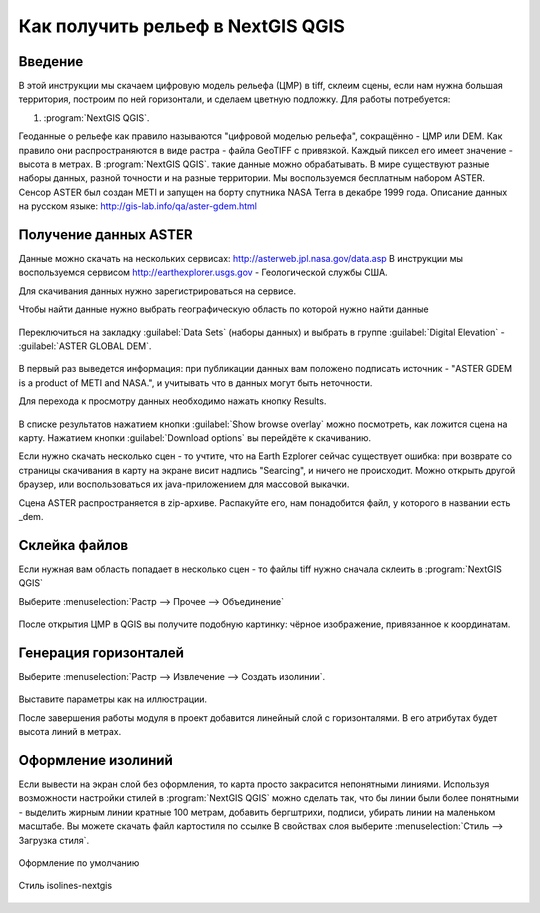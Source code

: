 .. sectionauthor:: Артём Светлов <@nextgis.ru>

.. relief:

Как получить рельеф в NextGIS QGIS
=====================================

Введение
----------------------------

В этой инструкции мы скачаем цифровую модель рельефа (ЦМР) в tiff, склеим сцены, если нам нужна большая территория, построим по ней горизонтали, и сделаем цветную подложку. 
Для работы потребуется:


#. :program:`NextGIS QGIS`.


Геоданные о рельефе как правило называются "цифровой моделью рельефа", сокращённо - ЦМР или DEM. Как правило они распространяются в виде растра - файла GeoTIFF с привязкой. Каждый пиксел его имеет значение - высота в метрах. В :program:`NextGIS QGIS`. такие данные можно обрабатывать. 
В мире существуют разные наборы данных, разной точности и на разные территории. Мы воспользуемся бесплатным набором ASTER. Сенсор ASTER был создан METI и запущен на борту спутника NASA Terra в декабре 1999 года. Описание данных на русском языке: http://gis-lab.info/qa/aster-gdem.html

Получение данных ASTER
----------------------------

Данные можно скачать на нескольких сервисах: http://asterweb.jpl.nasa.gov/data.asp
В инструкции мы воспользуемся сервисом http://earthexplorer.usgs.gov - Геологической службы США.

Для скачивания данных нужно зарегистрироваться на сервисе.


Чтобы найти данные нужно выбрать географическую область по которой нужно найти данные

.. figure:: _static/reliefEarthExplorer01.png
   :name: sxfDownloadSample
   :align: center
   :width: 15cm

    Выделяем область

Переключиться на закладку :guilabel:`Data Sets` (наборы данных) и выбрать в группе :guilabel:`Digital Elevation` - :guilabel:`ASTER GLOBAL DEM`.

.. figure:: _static/reliefEarthExplorer02.png
   :name: sxfDownloadSample
   :align: center
   :width: 15cm


В первый раз выведется информация: при публикации данных вам положено подписать источник - "ASTER GDEM is a product of METI and NASA.", и учитывать что в данных могут быть неточности.

Для перехода к просмотру данных необходимо нажать кнопку Results.

.. figure:: _static/reliefEarthExplorer03.png
   :name: sxfDownloadSample
   :align: center
   :width: 15cm

В списке результатов нажатием кнопки :guilabel:`Show browse overlay` можно посмотреть, как ложится сцена на карту.
Нажатием кнопки :guilabel:`Download options` вы перейдёте к скачиванию.

Если нужно скачать несколько сцен - то учтите, что на Earth Ezplorer сейчас существует ошибка: при возврате со страницы скачивания в карту на экране висит надпись "Searcing", и ничего не происходит. Можно открыть другой браузер, или воспользоваться их java-приложением для массовой выкачки.



Сцена ASTER распространяется в zip-архиве. Распакуйте его, нам понадобится файл, у которого в названии есть _dem.


Склейка файлов
------------------

Если нужная вам область попадает в несколько сцен - то файлы tiff нужно сначала склеить в :program:`NextGIS QGIS`

Выберите :menuselection:`Растр --> Прочее --> Объединение`


.. figure:: _static/reliefMerge.png
   :name: sxfDownloadSample
   :align: center
   :width: 15cm

После открытия ЦМР в QGIS вы получите подобную картинку: чёрное изображение, привязанное к координатам. 


.. figure:: _static/reliefDEM1.png
   :name: sxfDownloadSample
   :align: center
   :width: 15cm


Генерация горизонталей
-------------------------------

Выберите :menuselection:`Растр --> Извлечение --> Создать изолинии`.

.. figure:: _static/reliefGenerateIsolines.png
   :name: sxfDownloadSample
   :align: center
   :width: 15cm

Выставите параметры как на иллюстрации.

После завершения работы модуля в проект добавится линейный слой с горизонталями. В его атрибутах будет высота линий в метрах.

Оформление изолиний
---------------------------------

Если вывести на экран слой без оформления, то карта просто закрасится непонятными линиями. Используя возможности настройки стилей в :program:`NextGIS QGIS` можно сделать так, что бы линии были более понятными - выделить жирным линии кратные 100 метрам, добавить бергштрихи, подписи, убирать линии на маленьком масштабе. Вы можете скачать файл картостиля по ссылке
В свойствах слоя выберите   :menuselection:`Стиль --> Загрузка стиля`.


.. figure:: _static/reliefIsolinesStyle1.png
   :name: sxfDownloadSample
   :align: center


   Оформление по умолчанию


.. figure:: _static/reliefIsolinesStyle2.png
   :name: sxfDownloadSample
   :align: center


   Стиль isolines-nextgis


